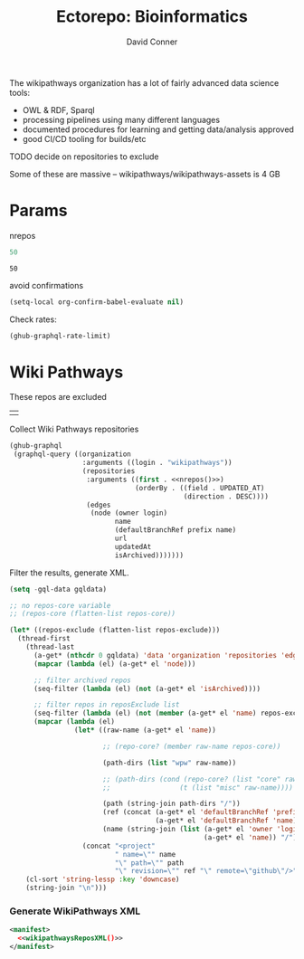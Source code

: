 #+TITLE:     Ectorepo: Bioinformatics
#+AUTHOR:    David Conner
#+EMAIL:     aionfork@gmail.com
#+DESCRIPTION: notes
#+PROPERTY: header-args :comments none

The wikipathways organization has a lot of fairly advanced data science tools:

+ OWL & RDF, Sparql
+ processing pipelines using many different languages
+ documented procedures for learning and getting data/analysis approved
+ good CI/CD tooling for builds/etc

**** TODO decide on repositories to exclude

Some of these are massive -- wikipathways/wikipathways-assets is 4 GB

* Params

nrepos

#+name: nrepos
#+begin_src emacs-lisp
50
#+end_src

#+RESULTS: nrepos
: 50

avoid confirmations

#+begin_src emacs-lisp
(setq-local org-confirm-babel-evaluate nil)
#+end_src

#+RESULTS:

Check rates:

#+begin_src emacs-lisp :results value code :exports code
(ghub-graphql-rate-limit)
#+end_src

* Wiki Pathways

These repos are excluded

#+NAME: wikipathwaysReposExclude
|   |

Collect  Wiki Pathways repositories

#+name: wikipathwaysRepos
#+begin_src emacs-lisp :var nrepos=50 :results replace vector value :exports code :noweb yes
(ghub-graphql
 (graphql-query ((organization
                  :arguments ((login . "wikipathways"))
                  (repositories
                   :arguments ((first . <<nrepos()>>)
                               (orderBy . ((field . UPDATED_AT)
                                           (direction . DESC))))
                   (edges
                    (node (owner login)
                          name
                          (defaultBranchRef prefix name)
                          url
                          updatedAt
                          isArchived)))))))
#+end_src

Filter the results, generate XML.

#+name: wikipathwaysReposXML
#+begin_src emacs-lisp :var gqldata=wikipathwaysRepos repos-exclude=wikipathwaysReposExclude :results value html
(setq -gql-data gqldata)

;; no repos-core variable
;; (repos-core (flatten-list repos-core))

(let* ((repos-exclude (flatten-list repos-exclude)))
  (thread-first
    (thread-last
      (a-get* (nthcdr 0 gqldata) 'data 'organization 'repositories 'edges)
      (mapcar (lambda (el) (a-get* el 'node)))

      ;; filter archived repos
      (seq-filter (lambda (el) (not (a-get* el 'isArchived))))

      ;; filter repos in reposExclude list
      (seq-filter (lambda (el) (not (member (a-get* el 'name) repos-exclude))))
      (mapcar (lambda (el)
                (let* ((raw-name (a-get* el 'name))

                       ;; (repo-core? (member raw-name repos-core))

                       (path-dirs (list "wpw" raw-name))

                       ;; (path-dirs (cond (repo-core? (list "core" raw-name))
                       ;;                 (t (list "misc" raw-name))))

                       (path (string-join path-dirs "/"))
                       (ref (concat (a-get* el 'defaultBranchRef 'prefix)
                                    (a-get* el 'defaultBranchRef 'name)))
                       (name (string-join (list (a-get* el 'owner 'login)
                                                (a-get* el 'name)) "/")))
                  (concat "<project"
                          " name=\"" name
                          "\" path=\"" path
                          "\" revision=\"" ref "\" remote=\"github\"/>")))))
    (cl-sort 'string-lessp :key 'downcase)
    (string-join "\n")))
#+end_src

*** Generate WikiPathways XML

#+begin_src xml :tangle wikipathways.xml :noweb yes
<manifest>
  <<wikipathwaysReposXML()>>
</manifest>
#+end_src
